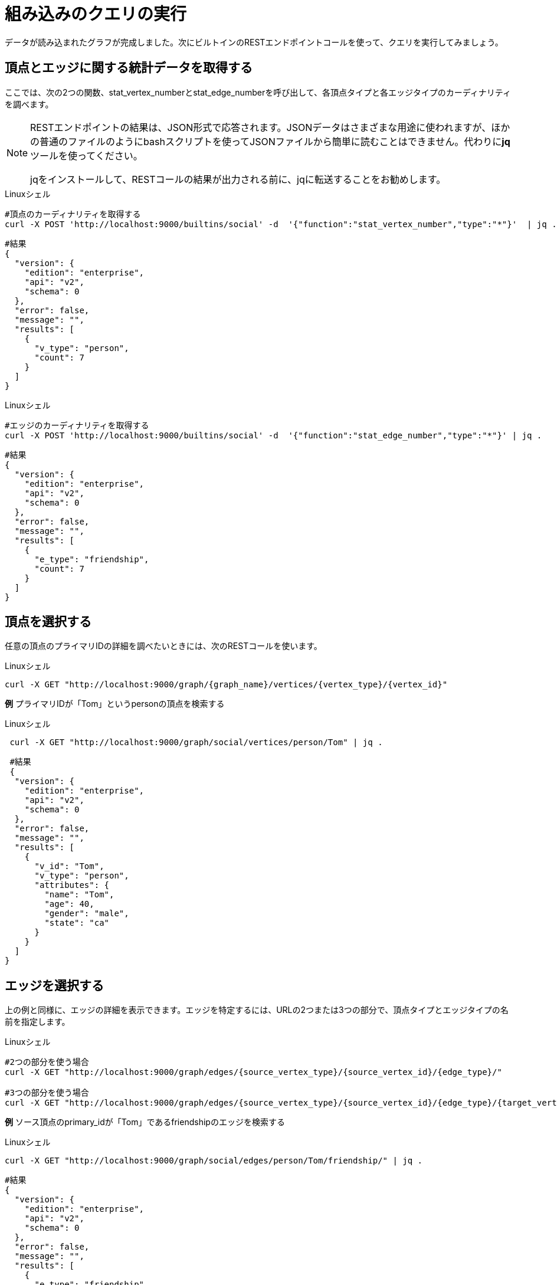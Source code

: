 = 組み込みのクエリの実行

データが読み込まれたグラフが完成しました。次にビルトインのRESTエンドポイントコールを使って、クエリを実行してみましょう。

== 頂点とエッジに関する統計データを取得する

ここでは、次の2つの関数、stat_vertex_numberとstat_edge_numberを呼び出して、各頂点タイプと各エッジタイプのカーディナリティを調べます。

[NOTE]
====
RESTエンドポイントの結果は、JSON形式で応答されます。JSONデータはさまざまな用途に使われますが、ほかの普通のファイルのようにbashスクリプトを使ってJSONファイルから簡単に読むことはできません。代わりに**jq**ツールを使ってください。

jqをインストールして、RESTコールの結果が出力される前に、jqに転送することをお勧めします。 +
====

.Linuxシェル

[,gsql]
----
#頂点のカーディナリティを取得する
curl -X POST 'http://localhost:9000/builtins/social' -d  '{"function":"stat_vertex_number","type":"*"}'  | jq .
----



[,gsql]
----
#結果
{
  "version": {
    "edition": "enterprise",
    "api": "v2",
    "schema": 0
  },
  "error": false,
  "message": "",
  "results": [
    {
      "v_type": "person",
      "count": 7
    }
  ]
}
----

.Linuxシェル

[,gsql]
----
#エッジのカーディナリティを取得する
curl -X POST 'http://localhost:9000/builtins/social' -d  '{"function":"stat_edge_number","type":"*"}' | jq .
----



[,gsql]
----
#結果
{
  "version": {
    "edition": "enterprise",
    "api": "v2",
    "schema": 0
  },
  "error": false,
  "message": "",
  "results": [
    {
      "e_type": "friendship",
      "count": 7
    }
  ]
}
----

== 頂点を選択する

任意の頂点のプライマリIDの詳細を調べたいときには、次のRESTコールを使います。

.Linuxシェル

[,gsql]
----
curl -X GET "http://localhost:9000/graph/{graph_name}/vertices/{vertex_type}/{vertex_id}"
----



*例* プライマリIDが「Tom」というpersonの頂点を検索する

.Linuxシェル

[,gsql]
----
 curl -X GET "http://localhost:9000/graph/social/vertices/person/Tom" | jq .
----



[,gsql]
----
 #結果
 {
  "version": {
    "edition": "enterprise",
    "api": "v2",
    "schema": 0
  },
  "error": false,
  "message": "",
  "results": [
    {
      "v_id": "Tom",
      "v_type": "person",
      "attributes": {
        "name": "Tom",
        "age": 40,
        "gender": "male",
        "state": "ca"
      }
    }
  ]
}
----

== エッジを選択する

上の例と同様に、エッジの詳細を表示できます。エッジを特定するには、URLの2つまたは3つの部分で、頂点タイプとエッジタイプの名前を指定します。

.Linuxシェル

[,gsql]
----
#2つの部分を使う場合
curl -X GET "http://localhost:9000/graph/edges/{source_vertex_type}/{source_vertex_id}/{edge_type}/"

#3つの部分を使う場合
curl -X GET "http://localhost:9000/graph/edges/{source_vertex_type}/{source_vertex_id}/{edge_type}/{target_vertex_type}/{target_vertex_id}"
----



*例* ソース頂点のprimary_idが「Tom」であるfriendshipのエッジを検索する

.Linuxシェル

[,gsql]
----
curl -X GET "http://localhost:9000/graph/social/edges/person/Tom/friendship/" | jq .
----



[,gsql]
----
#結果
{
  "version": {
    "edition": "enterprise",
    "api": "v2",
    "schema": 0
  },
  "error": false,
  "message": "",
  "results": [
    {
      "e_type": "friendship",
      "directed": false,
      "from_id": "Tom",
      "from_type": "person",
      "to_id": "Dan",
      "to_type": "person",
      "attributes": {
        "connect_day": "2017-06-03 00:00:00"
      }
    },
    {
      "e_type": "friendship",
      "directed": false,
      "from_id": "Tom",
      "from_type": "person",
      "to_id": "Jenny",
      "to_type": "person",
      "attributes": {
        "connect_day": "2015-01-01 00:00:00"
      }
    }
  ]
}
----

この他のビルトインのRESTエンドポイントは、xref:3.2@tigergraph-server:API:built-in-endpoints.adoc[ビルトインエンドポイント]のページに記載されています。
